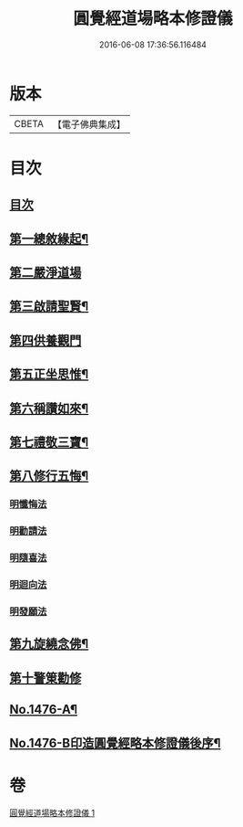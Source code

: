 #+TITLE: 圓覺經道場略本修證儀 
#+DATE: 2016-06-08 17:36:56.116484

* 版本
 |     CBETA|【電子佛典集成】|

* 目次
** [[file:KR6e0156_001.txt::001-0512c3][目次]]
** [[file:KR6e0156_001.txt::001-0512c11][第一總敘緣起¶]]
** [[file:KR6e0156_001.txt::001-0513a9][第二嚴淨道場]]
** [[file:KR6e0156_001.txt::001-0513b10][第三啟請聖賢¶]]
** [[file:KR6e0156_001.txt::001-0513c19][第四供養觀門]]
** [[file:KR6e0156_001.txt::001-0514a15][第五正坐思惟¶]]
** [[file:KR6e0156_001.txt::001-0514b4][第六稱讚如來¶]]
** [[file:KR6e0156_001.txt::001-0514b15][第七禮敬三寶¶]]
** [[file:KR6e0156_001.txt::001-0515a17][第八修行五悔¶]]
*** [[file:KR6e0156_001.txt::001-0515a17][明懺悔法]]
*** [[file:KR6e0156_001.txt::001-0515c18][明勸請法]]
*** [[file:KR6e0156_001.txt::001-0515c22][明隨喜法]]
*** [[file:KR6e0156_001.txt::001-0516a2][明迴向法]]
*** [[file:KR6e0156_001.txt::001-0516a6][明發願法]]
** [[file:KR6e0156_001.txt::001-0516a11][第九旋繞念佛¶]]
** [[file:KR6e0156_001.txt::001-0516b1][第十警䇿勸修]]
** [[file:KR6e0156_001.txt::001-0516b18][No.1476-A¶]]
** [[file:KR6e0156_001.txt::001-0516c8][No.1476-B印造圓覺經略本修證儀後序¶]]

* 卷
[[file:KR6e0156_001.txt][圓覺經道場略本修證儀 1]]

